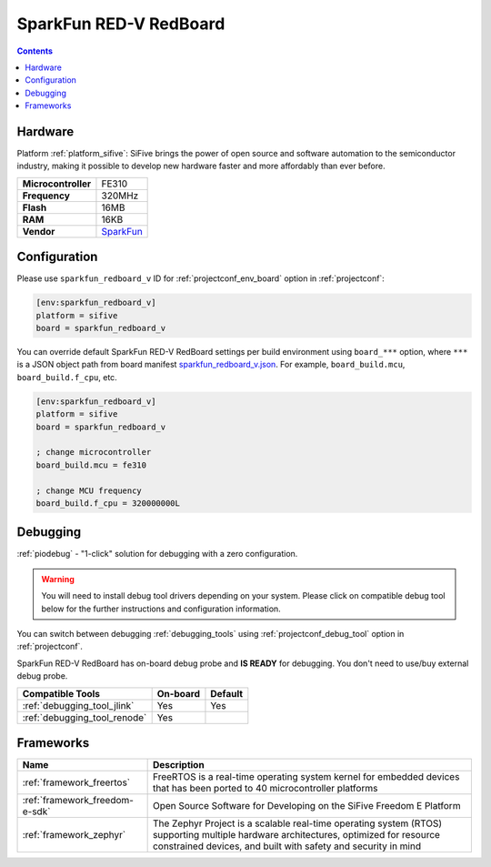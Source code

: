  
.. _board_sifive_sparkfun_redboard_v:

SparkFun RED-V RedBoard
=======================

.. contents::

Hardware
--------

Platform :ref:`platform_sifive`: SiFive brings the power of open source and software automation to the semiconductor industry, making it possible to develop new hardware faster and more affordably than ever before. 

.. list-table::

  * - **Microcontroller**
    - FE310
  * - **Frequency**
    - 320MHz
  * - **Flash**
    - 16MB
  * - **RAM**
    - 16KB
  * - **Vendor**
    - `SparkFun <https://www.sparkfun.com/products/15594?utm_source=platformio.org&utm_medium=docs>`__


Configuration
-------------

Please use ``sparkfun_redboard_v`` ID for :ref:`projectconf_env_board` option in :ref:`projectconf`:

.. code-block:: ini

  [env:sparkfun_redboard_v]
  platform = sifive
  board = sparkfun_redboard_v

You can override default SparkFun RED-V RedBoard settings per build environment using
``board_***`` option, where ``***`` is a JSON object path from
board manifest `sparkfun_redboard_v.json <https://github.com/platformio/platform-sifive/blob/master/boards/sparkfun_redboard_v.json>`_. For example,
``board_build.mcu``, ``board_build.f_cpu``, etc.

.. code-block:: ini

  [env:sparkfun_redboard_v]
  platform = sifive
  board = sparkfun_redboard_v

  ; change microcontroller
  board_build.mcu = fe310

  ; change MCU frequency
  board_build.f_cpu = 320000000L

Debugging
---------

:ref:`piodebug` - "1-click" solution for debugging with a zero configuration.

.. warning::
    You will need to install debug tool drivers depending on your system.
    Please click on compatible debug tool below for the further
    instructions and configuration information.

You can switch between debugging :ref:`debugging_tools` using
:ref:`projectconf_debug_tool` option in :ref:`projectconf`.

SparkFun RED-V RedBoard has on-board debug probe and **IS READY** for debugging. You don't need to use/buy external debug probe.

.. list-table::
  :header-rows:  1

  * - Compatible Tools
    - On-board
    - Default
  * - :ref:`debugging_tool_jlink`
    - Yes
    - Yes
  * - :ref:`debugging_tool_renode`
    - Yes
    - 

Frameworks
----------
.. list-table::
    :header-rows:  1

    * - Name
      - Description

    * - :ref:`framework_freertos`
      - FreeRTOS is a real-time operating system kernel for embedded devices that has been ported to 40 microcontroller platforms

    * - :ref:`framework_freedom-e-sdk`
      - Open Source Software for Developing on the SiFive Freedom E Platform

    * - :ref:`framework_zephyr`
      - The Zephyr Project is a scalable real-time operating system (RTOS) supporting multiple hardware architectures, optimized for resource constrained devices, and built with safety and security in mind
